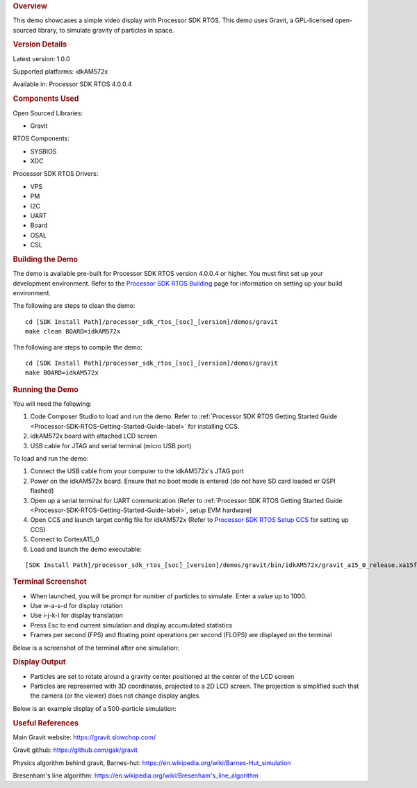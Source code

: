 .. http://processors.wiki.ti.com/index.php/Processor_SDK_RTOS_Gravity_Simulator_Demo 

.. rubric:: Overview
   :name: overview

This demo showcases a simple video display with Processor SDK RTOS. This
demo uses Gravit, a GPL-licensed open-sourced library, to simulate
gravity of particles in space.

.. rubric:: Version Details
   :name: version-details

Latest version: 1.0.0

Supported platforms: idkAM572x

Available in: Processor SDK RTOS 4.0.0.4

.. rubric:: Components Used
   :name: components-used

Open Sourced Libraries:

-  Gravit

RTOS Components:

-  SYSBIOS
-  XDC

Processor SDK RTOS Drivers:

-  VPS
-  PM
-  I2C
-  UART
-  Board
-  OSAL
-  CSL

.. rubric:: Building the Demo
   :name: building-the-demo

The demo is available pre-built for Processor SDK RTOS version 4.0.0.4
or higher. You must first set up your development environment. Refer to
the `Processor SDK RTOS
Building <http://processors.wiki.ti.com/index.php/Processor_SDK_RTOS_Building_The_SDK>`__ page for
information on setting up your build environment.

The following are steps to clean the demo:

::

     cd [SDK Install Path]/processor_sdk_rtos_[soc]_[version]/demos/gravit
     make clean BOARD=idkAM572x

The following are steps to compile the demo:

::

     cd [SDK Install Path]/processor_sdk_rtos_[soc]_[version]/demos/gravit
     make BOARD=idkAM572x

.. rubric:: Running the Demo
   :name: running-the-demo

You will need the following:

#. Code Composer Studio to load and run the demo. Refer to :ref:`Processor
   SDK RTOS Getting Started Guide <Processor-SDK-RTOS-Getting-Started-Guide-label>` for
   installing CCS.
#. idkAM572x board with attached LCD screen
#. USB cable for JTAG and serial terminal (micro USB port)

To load and run the demo:

#. Connect the USB cable from your computer to the idkAM572x's JTAG port
#. Power on the idkAM572x board. Ensure that no boot mode is entered (do
   not have SD card loaded or QSPI flashed)
#. Open up a serial terminal for UART communication (Refer to :ref:`Processor
   SDK RTOS Getting Started Guide <Processor-SDK-RTOS-Getting-Started-Guide-label>`, setup
   EVM hardware)
#. Open CCS and launch target config file for idkAM572x (Refer to
   `Processor SDK RTOS Setup
   CCS <http://processors.wiki.ti.com/index.php/Processor_SDK_RTOS_Setup_CCS>`__ for setting up CCS)
#. Connect to CortexA15_0
#. Load and launch the demo executable:

::

     [SDK Install Path]/processor_sdk_rtos_[soc]_[version]/demos/gravit/bin/idkAM572x/gravit_a15_0_release.xa15fg

.. rubric:: Terminal Screenshot
   :name: terminal-screenshot

-  When launched, you will be prompt for number of particles to
   simulate. Enter a value up to 1000.
-  Use w-a-s-d for display rotation
-  Use i-j-k-l for display translation
-  Press Esc to end current simulation and display accumulated
   statistics
-  Frames per second (FPS) and floating point operations per second
   (FLOPS) are displayed on the terminal

Below is a screenshot of the terminal after one simulation:

.. Image:: ../images/Gravit-screenshot_version_01_00_00.png

.. rubric:: Display Output
   :name: display-output

-  Particles are set to rotate around a gravity center positioned at the
   center of the LCD screen
-  Particles are represented with 3D coordinates, projected to a 2D LCD
   screen. The projection is simplified such that the camera (or the
   viewer) does not change display angles.

Below is an example display of a 500-particle simulation:

.. Image:: ../images/Gravit-displayshot_version_01_00_00.jpg

.. rubric:: Useful References
   :name: useful-references

Main Gravit website: https://gravit.slowchop.com/

Gravit github: https://github.com/gak/gravit

Physics algorithm behind gravit, Barnes-hut:
`https://en.wikipedia.org/wiki/Barnes-Hut_simulation <https://en.wikipedia.org/wiki/Barnes%E2%80%93Hut_simulation>`__

Bresenham's line algorithm:
`https://en.wikipedia.org/wiki/Bresenham's_line_algorithm <https://en.wikipedia.org/wiki/Bresenham%27s_line_algorithm>`__

.. raw:: html

